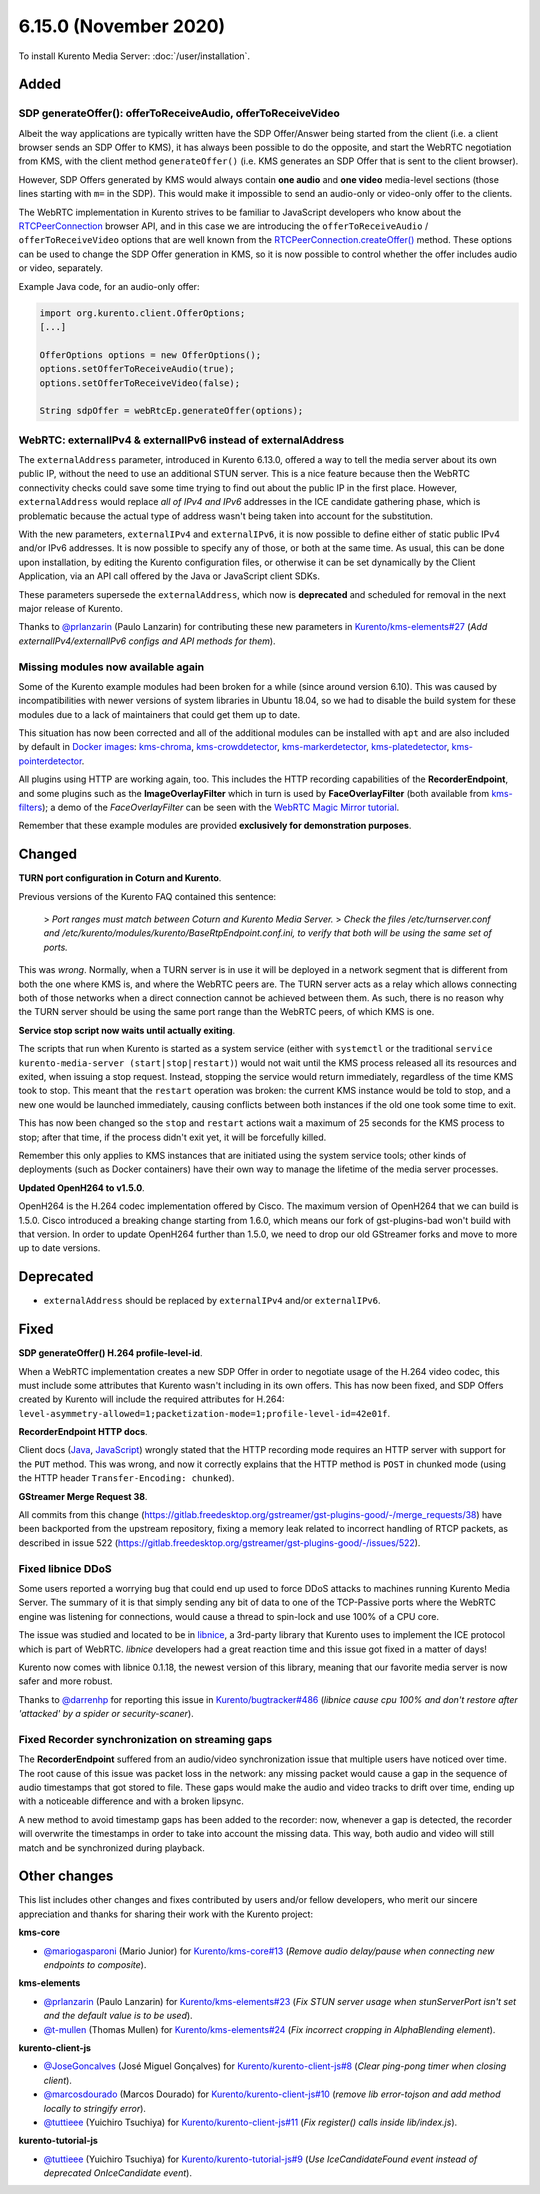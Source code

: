 ======================
6.15.0 (November 2020)
======================

To install Kurento Media Server: :doc:`/user/installation`.



Added
=====

SDP generateOffer(): offerToReceiveAudio, offerToReceiveVideo
-------------------------------------------------------------

Albeit the way applications are typically written have the SDP Offer/Answer being started from the client (i.e. a client browser sends an SDP Offer to KMS), it has always been possible to do the opposite, and start the WebRTC negotiation from KMS, with the client method ``generateOffer()`` (i.e. KMS generates an SDP Offer that is sent to the client browser).

However, SDP Offers generated by KMS would always contain **one audio** and **one video** media-level sections (those lines starting with ``m=`` in the SDP). This would make it impossible to send an audio-only or video-only offer to the clients.

The WebRTC implementation in Kurento strives to be familiar to JavaScript developers who know about the `RTCPeerConnection <https://developer.mozilla.org/en-US/docs/Web/API/RTCPeerConnection>`__ browser API, and in this case we are introducing the ``offerToReceiveAudio`` / ``offerToReceiveVideo`` options that are well known from the `RTCPeerConnection.createOffer() <https://developer.mozilla.org/en-US/docs/Web/API/RTCPeerConnection/createOffer>`__ method. These options can be used to change the SDP Offer generation in KMS, so it is now possible to control whether the offer includes audio or video, separately.

Example Java code, for an audio-only offer:

.. code-block:: java

   import org.kurento.client.OfferOptions;
   [...]

   OfferOptions options = new OfferOptions();
   options.setOfferToReceiveAudio(true);
   options.setOfferToReceiveVideo(false);

   String sdpOffer = webRtcEp.generateOffer(options);



WebRTC: externalIPv4 & externalIPv6 instead of externalAddress
--------------------------------------------------------------

The ``externalAddress`` parameter, introduced in Kurento 6.13.0, offered a way to tell the media server about its own public IP, without the need to use an additional STUN server. This is a nice feature because then the WebRTC connectivity checks could save some time trying to find out about the public IP in the first place. However, ``externalAddress`` would replace *all of IPv4 and IPv6* addresses in the ICE candidate gathering phase, which is problematic because the actual type of address wasn't being taken into account for the substitution.

With the new parameters, ``externalIPv4`` and ``externalIPv6``, it is now possible to define either of static public IPv4 and/or IPv6 addresses. It is now possible to specify any of those, or both at the same time. As usual, this can be done upon installation, by editing the Kurento configuration files, or otherwise it can be set dynamically by the Client Application, via an API call offered by the Java or JavaScript client SDKs.

These parameters supersede the ``externalAddress``, which now is **deprecated** and scheduled for removal in the next major release of Kurento.

Thanks to `@prlanzarin <https://github.com/prlanzarin>`__ (Paulo Lanzarin) for contributing these new parameters in `Kurento/kms-elements#27 <https://github.com/Kurento/kms-elements/pull/27>`__ (*Add externalIPv4/externalIPv6 configs and API methods for them*).



Missing modules now available again
-----------------------------------

Some of the Kurento example modules had been broken for a while (since around version 6.10). This was caused by incompatibilities with newer versions of system libraries in Ubuntu 18.04, so we had to disable the build system for these modules due to a lack of maintainers that could get them up to date.

This situation has now been corrected and all of the additional modules can be installed with ``apt`` and are also included by default in `Docker images <https://hub.docker.com/r/kurento/kurento-media-server>`__: `kms-chroma <https://github.com/Kurento/kms-chroma>`__, `kms-crowddetector <https://github.com/Kurento/kms-crowddetector>`__, `kms-markerdetector <https://github.com/Kurento/kms-markerdetector>`__, `kms-platedetector <https://github.com/Kurento/kms-platedetector>`__, `kms-pointerdetector <https://github.com/Kurento/kms-pointerdetector>`__.

All plugins using HTTP are working again, too. This includes the HTTP recording capabilities of the **RecorderEndpoint**, and some plugins such as the **ImageOverlayFilter** which in turn is used by **FaceOverlayFilter** (both available from `kms-filters <https://github.com/Kurento/kms-filters>`__); a demo of the *FaceOverlayFilter* can be seen with the `WebRTC Magic Mirror tutorial <https://doc-kurento.readthedocs.io/en/latest/user/tutorials.html#webrtc-magic-mirror>`__.

Remember that these example modules are provided **exclusively for demonstration purposes**.



Changed
=======

**TURN port configuration in Coturn and Kurento**.

Previous versions of the Kurento FAQ contained this sentence:

    > *Port ranges must match between Coturn and Kurento Media Server.*
    > *Check the files /etc/turnserver.conf and /etc/kurento/modules/kurento/BaseRtpEndpoint.conf.ini, to verify that both will be using the same set of ports.*

This was *wrong*. Normally, when a TURN server is in use it will be deployed in a network segment that is different from both the one where KMS is, and where the WebRTC peers are. The TURN server acts as a relay which allows connecting both of those networks when a direct connection cannot be achieved between them. As such, there is no reason why the TURN server should be using the same port range than the WebRTC peers, of which KMS is one.

**Service stop script now waits until actually exiting**.

The scripts that run when Kurento is started as a system service (either with ``systemctl`` or the traditional ``service kurento-media-server (start|stop|restart)``) would not wait until the KMS process released all its resources and exited, when issuing a stop request. Instead, stopping the service would return immediately, regardless of the time KMS took to stop. This meant that the ``restart`` operation was broken: the current KMS instance would be told to stop, and a new one would be launched immediately, causing conflicts between both instances if the old one took some time to exit.

This has now been changed so the ``stop`` and ``restart`` actions wait a maximum of 25 seconds for the KMS process to stop; after that time, if the process didn't exit yet, it will be forcefully killed.

Remember this only applies to KMS instances that are initiated using the system service tools; other kinds of deployments (such as Docker containers) have their own way to manage the lifetime of the media server processes.

**Updated OpenH264 to v1.5.0**.

OpenH264 is the H.264 codec implementation offered by Cisco. The maximum version of OpenH264 that we can build is 1.5.0. Cisco introduced a breaking change starting from 1.6.0, which means our fork of gst-plugins-bad won't build with that version. In order to update OpenH264 further than 1.5.0, we need to drop our old GStreamer forks and move to more up to date versions.



Deprecated
==========

* ``externalAddress`` should be replaced by ``externalIPv4`` and/or ``externalIPv6``.



Fixed
=====

**SDP generateOffer() H.264 profile-level-id**.

When a WebRTC implementation creates a new SDP Offer in order to negotiate usage of the H.264 video codec, this must include some attributes that Kurento wasn't including in its own offers. This has now been fixed, and SDP Offers created by Kurento will include the required attributes for H.264: ``level-asymmetry-allowed=1;packetization-mode=1;profile-level-id=42e01f``.

**RecorderEndpoint HTTP docs**.

Client docs (`Java <../_static/client-javadoc/org/kurento/client/RecorderEndpoint.html>`__, `JavaScript <../_static/client-jsdoc/module-elements.RecorderEndpoint.html>`__) wrongly stated that the HTTP recording mode requires an HTTP server with support for the ``PUT`` method. This was wrong, and now it correctly explains that the HTTP method is ``POST`` in chunked mode (using the HTTP header ``Transfer-Encoding: chunked``).

**GStreamer Merge Request 38**.

All commits from this change (https://gitlab.freedesktop.org/gstreamer/gst-plugins-good/-/merge_requests/38) have been backported from the upstream repository, fixing a memory leak related to incorrect handling of RTCP packets, as described in issue 522 (https://gitlab.freedesktop.org/gstreamer/gst-plugins-good/-/issues/522).



Fixed libnice DDoS
------------------

Some users reported a worrying bug that could end up used to force DDoS attacks to machines running Kurento Media Server. The summary of it is that simply sending any bit of data to one of the TCP-Passive ports where the WebRTC engine was listening for connections, would cause a thread to spin-lock and use 100% of a CPU core.

The issue was studied and located to be in `libnice <https://libnice.freedesktop.org/>`__, a 3rd-party library that Kurento uses to implement the ICE protocol which is part of WebRTC. *libnice* developers had a great reaction time and this issue got fixed in a matter of days!

Kurento now comes with libnice 0.1.18, the newest version of this library, meaning that our favorite media server is now safer and more robust.

Thanks to `@darrenhp <https://github.com/darrenhp>`__ for reporting this issue in `Kurento/bugtracker#486 <https://github.com/Kurento/bugtracker/issues/486>`__ (*libnice cause cpu 100% and don't restore after 'attacked' by a spider or security-scaner*).



Fixed Recorder synchronization on streaming gaps
------------------------------------------------

The **RecorderEndpoint** suffered from an audio/video synchronization issue that multiple users have noticed over time. The root cause of this issue was packet loss in the network: any missing packet would cause a gap in the sequence of audio timestamps that got stored to file. These gaps would make the audio and video tracks to drift over time, ending up with a noticeable difference and with a broken lipsync.

A new method to avoid timestamp gaps has been added to the recorder: now, whenever a gap is detected, the recorder will overwrite the timestamps in order to take into account the missing data. This way, both audio and video will still match and be synchronized during playback.



Other changes
=============

This list includes other changes and fixes contributed by users and/or fellow developers, who merit our sincere appreciation and thanks for sharing their work with the Kurento project:

**kms-core**

* `@mariogasparoni <https://github.com/mariogasparoni>`__ (Mario Junior) for `Kurento/kms-core#13 <https://github.com/Kurento/kms-core/pull/13>`__ (*Remove audio delay/pause when connecting new endpoints to composite*).

**kms-elements**

* `@prlanzarin <https://github.com/prlanzarin>`__ (Paulo Lanzarin) for `Kurento/kms-elements#23 <https://github.com/Kurento/kms-elements/pull/23>`__ (*Fix STUN server usage when stunServerPort isn't set and the default value is to be used*).

* `@t-mullen <https://github.com/t-mullen>`__ (Thomas Mullen) for `Kurento/kms-elements#24 <https://github.com/Kurento/kms-elements/pull/24>`__ (*Fix incorrect cropping in AlphaBlending element*).

**kurento-client-js**

* `@JoseGoncalves <https://github.com/JoseGoncalves>`__ (José Miguel Gonçalves) for `Kurento/kurento-client-js#8 <https://github.com/Kurento/kurento-client-js/pull/8>`__ (*Clear ping-pong timer when closing client*).

* `@marcosdourado <https://github.com/marcosdourado>`__ (Marcos Dourado) for `Kurento/kurento-client-js#10 <https://github.com/Kurento/kurento-client-js/pull/10>`__ (*remove lib error-tojson and add method locally to stringify error*).

* `@tuttieee <https://github.com/tuttieee>`__ (Yuichiro Tsuchiya) for `Kurento/kurento-client-js#11 <https://github.com/Kurento/kurento-client-js/pull/11>`__ (*Fix register() calls inside lib/index.js*).

**kurento-tutorial-js**

* `@tuttieee <https://github.com/tuttieee>`__ (Yuichiro Tsuchiya) for `Kurento/kurento-tutorial-js#9 <https://github.com/Kurento/kurento-tutorial-js/pull/9>`__ (*Use IceCandidateFound event instead of deprecated OnIceCandidate event*).
